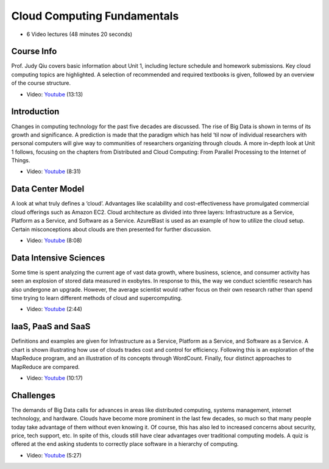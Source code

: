 
Cloud Computing Fundamentals
-------------------------------------------------------------------------------

* 6 Video lectures (48 minutes 20 seconds)

Course Info
^^^^^^^^^^^^^^^^^^^^^^^^^^^^^^^^^^^^^^^^^^^^^^^^^^^^^^^^^^^^^^^^^^^^^^^^^^^^^^^

Prof. Judy Qiu covers basic information about Unit 1, including lecture
schedule and homework submissions. Key cloud computing topics are highlighted.
A selection of recommended and required textbooks is given, followed by an
overview of the course structure.

* Video: `Youtube <https://www.youtube.com/watch?v=Kde5YVUwDTQ>`_ (13:13)

Introduction
^^^^^^^^^^^^^^^^^^^^^^^^^^^^^^^^^^^^^^^^^^^^^^^^^^^^^^^^^^^^^^^^^^^^^^^^^^^^^^^

Changes in computing technology for the past five decades are discussed. The
rise of Big Data is shown in terms of its growth and significance. A prediction
is made that the paradigm which has held ‘til now of individual researchers
with personal computers will give way to communities of researchers organizing
through clouds. A more in-depth look at Unit 1 follows, focusing on the
chapters from Distributed and Cloud Computing: From Parallel Processing to the
Internet of Things.

* Video: `Youtube <https://www.youtube.com/watch?v=5lKj8_nqj9k>`_ (8:31)

Data Center Model
^^^^^^^^^^^^^^^^^^^^^^^^^^^^^^^^^^^^^^^^^^^^^^^^^^^^^^^^^^^^^^^^^^^^^^^^^^^^^^^

A look at what truly defines a ‘cloud’. Advantages like scalability and
cost-effectiveness have promulgated commercial cloud offerings such as Amazon
EC2. Cloud architecture as divided into three layers: Infrastructure as a
Service, Platform as a Service, and Software as a Service. AzureBlast is used
as an example of how to utilize the cloud setup. Certain misconceptions about
clouds are then presented for further discussion.

* Video: `Youtube <https://www.youtube.com/watch?v=6Hq_LuLB-RU>`_ (8:08)
  
Data Intensive Sciences
^^^^^^^^^^^^^^^^^^^^^^^^^^^^^^^^^^^^^^^^^^^^^^^^^^^^^^^^^^^^^^^^^^^^^^^^^^^^^^^

Some time is spent analyzing the current age of vast data growth, where
business, science, and consumer activity has seen an explosion of stored data
measured in exobytes. In response to this, the way we conduct scientific
research has also undergone an upgrade. However, the average scientist would
rather focus on their own research rather than spend time trying to learn
different methods of cloud and supercomputing.

* Video: `Youtube <https://www.youtube.com/watch?v=Ptoj3BME_z4>`_ (2:44)

IaaS, PaaS and SaaS
^^^^^^^^^^^^^^^^^^^^^^^^^^^^^^^^^^^^^^^^^^^^^^^^^^^^^^^^^^^^^^^^^^^^^^^^^^^^^^^

Definitions and examples are given for Infrastructure as a Service, Platform as
a Service, and Software as a Service. A chart is shown illustrating how use of
clouds trades cost and control for efficiency. Following this is an exploration
of the MapReduce program, and an illustration of its concepts through
WordCount. Finally, four distinct approaches to MapReduce are compared.

* Video: `Youtube <https://www.youtube.com/watch?v=_irz3v1gT-A>`_ (10:17)

Challenges
^^^^^^^^^^^^^^^^^^^^^^^^^^^^^^^^^^^^^^^^^^^^^^^^^^^^^^^^^^^^^^^^^^^^^^^^^^^^^^^

The demands of Big Data calls for advances in areas like distributed computing,
systems management, internet technology, and hardware. Clouds have become more
prominent in the last few decades, so much so that many people today take
advantage of them without even knowing it. Of course, this has also led to
increased concerns about security, price, tech support, etc. In spite of this,
clouds still have clear advantages over traditional computing models. A quiz is
offered at the end asking students to correctly place software in a hierarchy
of computing.

* Video: `Youtube <https://www.youtube.com/watch?v=VpDRGcBe4s8>`_ (5:27)
